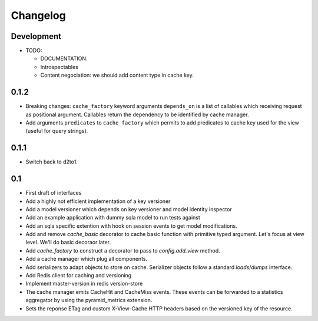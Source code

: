 Changelog
=========

Development
-----------

* TODO:

  * DOCUMENTATION.
  * Introspectables
  * Content negociation: we should add content type in cache key.

0.1.2
-----

* Breaking changes: ``cache_factory`` keyword arguments ``depends_on`` is a
  list of callables which receiving request as positional argument. Callables
  return the dependency to be identified by cache manager.
* Add arguments ``predicates`` to ``cache_factory`` which permits to add
  predicates to cache key used for the view (useful for query strings).

0.1.1
-----

* Switch back to d2to1.

0.1
---

* First draft of interfaces
* Add a highly not efficient implementation of a key versioner
* Add a model versioner which depends on key versioner and model identity
  inspector
* Add an example application with dummy sqla model to run tests against
* Add an sqla specific extention with hook on session events to get model
  modifications.
* Add and remove `cache_basic` decorator to cache basic function with primitive
  typed argument. Let's focus at view level. We'll do basic decoraor later.
* Add `cache_factory` to construct a decorator to pass to `config.add_view`
  method.
* Add a cache manager which plug all components.
* Add serializers to adapt objects to store on cache. Serializer objects follow
  a standard `loads`/`dumps` interface.
* Add Redis client for caching and versioning
* Implement master-version in redis version-store
* The cache manager emits CacheHit and CacheMiss events. These events can be
  forwarded to a statistics aggregator by using the pyramid_metrics extension.
* Sets the reponse ETag and custom X-View-Cache HTTP headers based on the
  versioned key of the resource.
